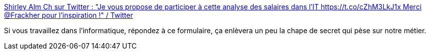 :jbake-type: post
:jbake-status: published
:jbake-title: Shirley Alm Ch sur Twitter : "Je vous propose de participer à cette analyse des salaires dans l'IT https://t.co/cZhM3LkJ1x Merci @Frackher pour l'inspiration !" / Twitter
:jbake-tags: france,informatique,salaire,sondage,_mois_juil.,_année_2020
:jbake-date: 2020-07-08
:jbake-depth: ../
:jbake-uri: shaarli/1594189707000.adoc
:jbake-source: https://nicolas-delsaux.hd.free.fr/Shaarli?searchterm=https%3A%2F%2Ftwitter.com%2Fshirleyalmosni%2Fstatus%2F1280488945164472320&searchtags=france+informatique+salaire+sondage+_mois_juil.+_ann%C3%A9e_2020
:jbake-style: shaarli

https://twitter.com/shirleyalmosni/status/1280488945164472320[Shirley Alm Ch sur Twitter : "Je vous propose de participer à cette analyse des salaires dans l'IT https://t.co/cZhM3LkJ1x Merci @Frackher pour l'inspiration !" / Twitter]

Si vous travaillez dans l'informatique, répondez à ce formulaire, ça enlèvera un peu la chape de secret qui pèse sur notre métier.
